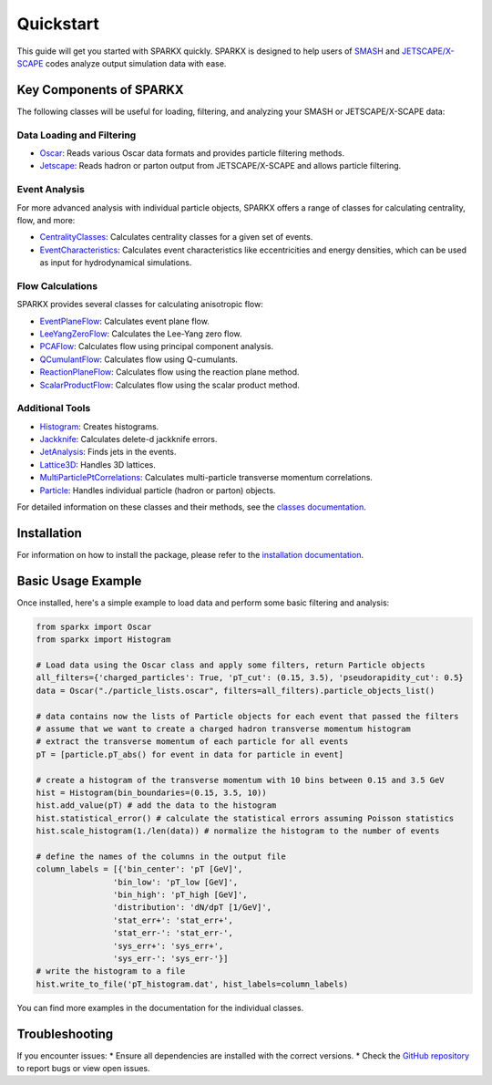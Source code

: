 .. _quickstart:

Quickstart
==========

This guide will get you started with SPARKX quickly. 
SPARKX is designed to help users of `SMASH <https://smash-transport.github.io/>`_ 
and `JETSCAPE/X-SCAPE <https://jetscape.org/>`_ codes analyze output simulation data with ease.

Key Components of SPARKX
------------------------

The following classes will be useful for loading, filtering, and analyzing your SMASH or JETSCAPE/X-SCAPE data:

Data Loading and Filtering
~~~~~~~~~~~~~~~~~~~~~~~~~~

* `Oscar <classes/Oscar/index.html>`_: Reads various Oscar data formats and provides particle filtering methods.
* `Jetscape <classes/Jetscape/index.html>`_: Reads hadron or parton output from JETSCAPE/X-SCAPE and allows particle filtering.

Event Analysis
~~~~~~~~~~~~~~

For more advanced analysis with individual particle objects, 
SPARKX offers a range of classes for calculating centrality, flow, and more:

* `CentralityClasses <classes/CentralityClasses/index.html>`_: Calculates centrality classes for a given set of events.
* `EventCharacteristics <classes/EventCharacteristics/index.html>`_: Calculates event characteristics like eccentricities and energy densities, which can be used as input for hydrodynamical simulations.

Flow Calculations
~~~~~~~~~~~~~~~~~

SPARKX provides several classes for calculating anisotropic flow:

* `EventPlaneFlow <classes/flow/EventPlaneFlow/index.html>`_: Calculates event plane flow.
* `LeeYangZeroFlow <classes/flow/LeeYangZeroFlow/index.html>`_: Calculates the Lee-Yang zero flow.
* `PCAFlow <classes/flow/PCAFlow/index.html>`_: Calculates flow using principal component analysis.
* `QCumulantFlow <classes/flow/QCumulantFlow/index.html>`_: Calculates flow using Q-cumulants.
* `ReactionPlaneFlow <classes/flow/ReactionPlaneFlow/index.html>`_: Calculates flow using the reaction plane method.
* `ScalarProductFlow <classes/flow/ScalarProductFlow/index.html>`_: Calculates flow using the scalar product method.

Additional Tools
~~~~~~~~~~~~~~~~

* `Histogram <classes/Histogram/index.html>`_: Creates histograms.
* `Jackknife <classes/Jackknife/index.html>`_: Calculates delete-d jackknife errors.
* `JetAnalysis <classes/JetAnalysis/index.html>`_: Finds jets in the events.
* `Lattice3D <classes/Lattice3D/index.html>`_: Handles 3D lattices.
* `MultiParticlePtCorrelations <classes/MultiParticlePtCorrelations/index.html>`_: Calculates multi-particle transverse momentum correlations.
* `Particle <classes/Particle/index.html>`_: Handles individual particle (hadron or parton) objects.

For detailed information on these classes and their methods, see the `classes documentation <classes/index.html>`_.

Installation
------------
For information on how to install the package, please refer to the `installation documentation <install.html>`_.

Basic Usage Example
-------------------

Once installed, here's a simple example to load data and perform some basic filtering and analysis:

.. code-block:: python

    from sparkx import Oscar
    from sparkx import Histogram

    # Load data using the Oscar class and apply some filters, return Particle objects
    all_filters={'charged_particles': True, 'pT_cut': (0.15, 3.5), 'pseudorapidity_cut': 0.5}
    data = Oscar("./particle_lists.oscar", filters=all_filters).particle_objects_list()

    # data contains now the lists of Particle objects for each event that passed the filters
    # assume that we want to create a charged hadron transverse momentum histogram
    # extract the transverse momentum of each particle for all events
    pT = [particle.pT_abs() for event in data for particle in event]

    # create a histogram of the transverse momentum with 10 bins between 0.15 and 3.5 GeV
    hist = Histogram(bin_boundaries=(0.15, 3.5, 10))
    hist.add_value(pT) # add the data to the histogram
    hist.statistical_error() # calculate the statistical errors assuming Poisson statistics
    hist.scale_histogram(1./len(data)) # normalize the histogram to the number of events

    # define the names of the columns in the output file
    column_labels = [{'bin_center': 'pT [GeV]',
                    'bin_low': 'pT_low [GeV]',
                    'bin_high': 'pT_high [GeV]',
                    'distribution': 'dN/dpT [1/GeV]',
                    'stat_err+': 'stat_err+',
                    'stat_err-': 'stat_err-',
                    'sys_err+': 'sys_err+',
                    'sys_err-': 'sys_err-'}]
    # write the histogram to a file
    hist.write_to_file('pT_histogram.dat', hist_labels=column_labels)

You can find more examples in the documentation for the individual classes.

Troubleshooting
---------------

If you encounter issues:
* Ensure all dependencies are installed with the correct versions.
* Check the `GitHub repository <https://github.com/smash-transport/sparkx/issues>`_ to report bugs or view open issues.
